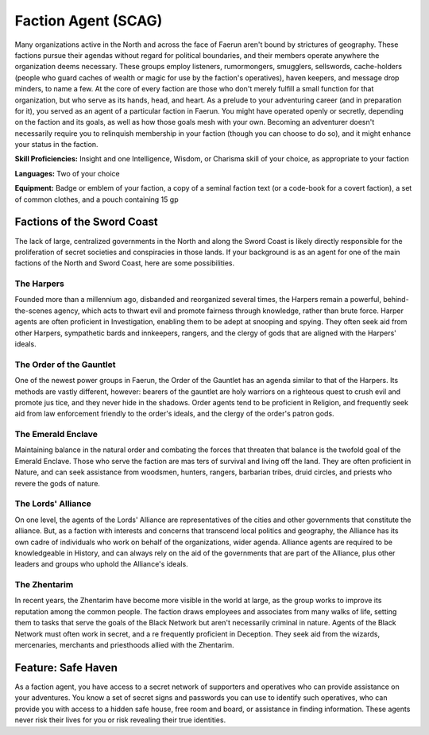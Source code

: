 
.. _srd:background-faction-agent:

Faction Agent (SCAG)
--------------------

Many organizations active in the North and across the face of Faerun aren't bound
by strictures of geography. These factions pursue their agendas without regard for
political boundaries, and their members operate anywhere the organization deems
necessary. These groups employ listeners, rumormongers, smugglers, sellswords,
cache-holders (people who guard caches of wealth or magic for use by the faction's
operatives), haven keepers, and message drop minders, to name a few. At the core of
every faction are those who don't merely fulfill a small function for that organization,
but who serve as its hands, head, and heart. As a prelude to your adventuring career
(and in preparation for it), you served as an agent of a particular faction in Faerun.
You might have operated openly or secretly, depending on the faction and its goals,
as well as how those goals mesh with your own. Becoming an adventurer doesn't necessarily
require you to relinquish membership in your faction (though you can choose to do so),
and it might enhance your status in the faction.

**Skill Proficiencies:** Insight and one Intelligence, Wisdom, or Charisma skill of
your choice, as appropriate to your faction

**Languages:** Two of your choice

**Equipment:** Badge or emblem of your faction, a copy of a seminal faction text (or a
code-book for a covert faction), a set of common clothes, and a pouch containing 15 gp

Factions of the Sword Coast
~~~~~~~~~~~~~~~~~~~~~~~~~~~

The lack of large, centralized governments in the North and along the Sword Coast is likely
directly responsible for the proliferation of secret societies and conspiracies in those
lands. If your background is as an agent for one of the main factions of the North and
Sword Coast, here are some possibilities.

The Harpers
***********

Founded more than a millennium ago, disbanded and reorganized several times,
the Harpers remain a powerful, behind-the-scenes agency, which acts to thwart evil and
promote fairness through knowledge, rather than brute force. Harper agents are often proficient
in Investigation, enabling them to be adept at snooping and spying. They often seek aid from other
Harpers, sympathetic bards and innkeepers, rangers, and the clergy of gods that are aligned with
the Harpers' ideals.

The Order of the Gauntlet
*************************

One of the newest power groups in Faerun, the Order of the Gauntlet has an agenda similar to
that of the Harpers. Its methods are vastly different, however: bearers of the gauntlet are
holy warriors on a righteous quest to crush evil and promote jus tice, and they never hide in
the shadows. Order agents tend to be proficient in Religion, and frequently seek aid from law
enforcement friendly to the order's ideals, and the clergy of the order's patron gods.

The Emerald Enclave
*******************

Maintaining balance in the natural order and combating the forces that threaten that balance
is the twofold goal of the Emerald Enclave. Those who serve the faction are mas ters of survival
and living off the land. They are often proficient in Nature, and can seek assistance from
woodsmen, hunters, rangers, barbarian tribes, druid circles, and priests who revere the gods
of nature.

The Lords' Alliance
*******************

On one level, the agents of the Lords' Alliance are representatives of the cities and other
governments that constitute the alliance. But, as a faction with interests and concerns that
transcend local politics and geography, the Alliance has its own cadre of individuals who
work on behalf of the organizations, wider agenda. Alliance agents are required to be
knowledgeable in History, and can always rely on the aid of the governments that are part
of the Alliance, plus other leaders and groups who uphold the Alliance's ideals.

The Zhentarim
*************

In recent years, the Zhentarim have become more visible in the world at large, as the group
works to improve its reputation among the common people. The faction draws employees and
associates from many walks of life, setting them to tasks that serve the goals of the Black
Network but aren't necessarily criminal in nature. Agents of the Black Network must often
work in secret, and a re frequently proficient in Deception. They seek aid from the wizards,
mercenaries, merchants and priesthoods allied with the Zhentarim.

Feature: Safe Haven
~~~~~~~~~~~~~~~~~~~~~~~~~~

As a faction agent, you have access to a secret network of supporters and operatives who
can provide assistance on your adventures. You know a set of secret signs and passwords
you can use to identify such operatives, who can provide you with access to a hidden safe
house, free room and board, or assistance in finding information. These agents never risk
their lives for you or risk revealing their true identities.